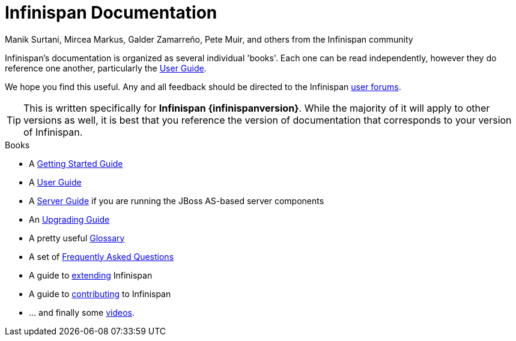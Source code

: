 = Infinispan Documentation
Manik Surtani, Mircea Markus, Galder Zamarreño, Pete Muir, and others from the Infinispan community
:icons: font

Infinispan's documentation is organized as several individual 'books'.  Each
one can be read independently, however they do reference one another,
particularly the link:user_guide/user_guide.html[User Guide].

We hope you find this useful.  Any and all feedback should be directed to the
Infinispan link:http://www.infinispan.org/community[user forums].

TIP: This is written specifically for *Infinispan {infinispanversion}*.  While
the majority of it will apply to other versions as well, it is best that you
reference the version of documentation that corresponds to your version of
Infinispan.

.Books
 * A link:getting_started/getting_started.html[Getting Started Guide]
 * A link:user_guide/user_guide.html[User Guide]
 * A link:infinispan_server_guide/infinispan_server_guide.html[Server Guide] if you are running the JBoss AS-based server components
 * An link:upgrading/upgrading.html[Upgrading Guide]
 * A pretty useful link:glossary/glossary.html[Glossary]
 * A set of link:faqs/faqs.html[Frequently Asked Questions]
 * A guide to link:extending/extending.html[extending] Infinispan
 * A guide to link:contributing/contributing.html[contributing] to Infinispan
 * ... and finally some link:videos/videos.html[videos].
